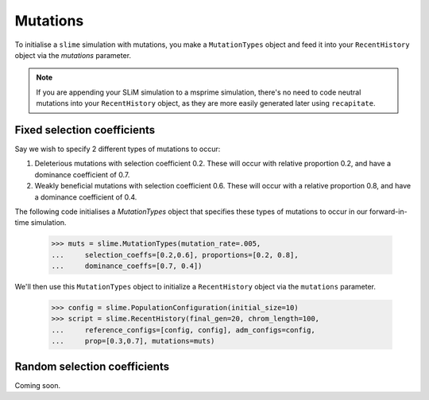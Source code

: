 
.. _sec_recenthistory_mutations:

*********
Mutations
*********

To initialise a ``slime`` simulation with mutations, you make a ``MutationTypes`` object and feed it into your ``RecentHistory`` object via the `mutations` parameter.

.. note:: If you are appending your SLiM simulation to a msprime
         simulation, there's no need to code neutral mutations into your ``RecentHistory`` object, as they are more easily generated later using ``recapitate``. 


Fixed selection coefficients
****************************

Say we wish to specify 2 different types of mutations to occur:

1. Deleterious mutations with selection coefficient 0.2. These will occur with relative proportion 0.2, and have a dominance coefficient of 0.7.
2. Weakly beneficial mutations with selection coefficient 0.6. These will occur with a relative proportion 0.8, and have a dominance coefficient of 0.4.

The following code initialises a `MutationTypes` object that specifies these types of
mutations to occur in our forward-in-time simulation. 

    >>> muts = slime.MutationTypes(mutation_rate=.005,
    ...     selection_coeffs=[0.2,0.6], proportions=[0.2, 0.8], 
    ...     dominance_coeffs=[0.7, 0.4])

We'll then use this ``MutationTypes`` object to initialize a ``RecentHistory`` object via the ``mutations`` parameter.

    >>> config = slime.PopulationConfiguration(initial_size=10)
    >>> script = slime.RecentHistory(final_gen=20, chrom_length=100,
    ...     reference_configs=[config, config], adm_configs=config,
    ...     prop=[0.3,0.7], mutations=muts)


Random selection coefficients
*****************************

Coming soon.